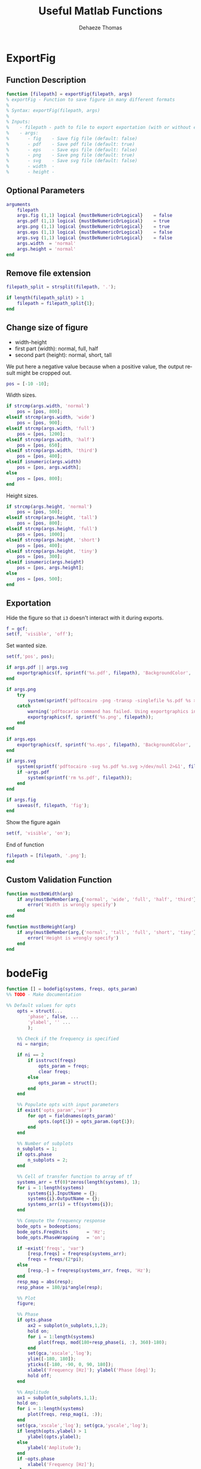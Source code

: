 #+TITLE: Useful Matlab Functions
:DRAWER:
#+LANGUAGE: en
#+EMAIL: dehaeze.thomas@gmail.com
#+AUTHOR: Dehaeze Thomas

#+HTML_HEAD: <link rel="stylesheet" type="text/css" href="./css/htmlize.css"/>
#+HTML_HEAD: <link rel="stylesheet" type="text/css" href="./css/readtheorg.css"/>
#+HTML_HEAD: <link rel="stylesheet" type="text/css" href="./css/zenburn.css"/>
#+HTML_HEAD: <script type="text/javascript" src="./js/jquery.min.js"></script>
#+HTML_HEAD: <script type="text/javascript" src="./js/bootstrap.min.js"></script>
#+HTML_HEAD: <script type="text/javascript" src="./js/jquery.stickytableheaders.min.js"></script>
#+HTML_HEAD: <script type="text/javascript" src="./js/readtheorg.js"></script>

#+PROPERTY: header-args:matlab  :session *MATLAB*
#+PROPERTY: header-args:matlab+ :comments none
#+PROPERTY: header-args:matlab+ :exports both
#+PROPERTY: header-args:matlab+ :results none
#+PROPERTY: header-args:matlab+ :eval no-export
#+PROPERTY: header-args:matlab+ :noweb yes
#+PROPERTY: header-args:matlab+ :mkdirp yes
#+PROPERTY: header-args:matlab+ :output-dir figs
:END:

* ExportFig
:PROPERTIES:
:header-args:matlab+: :tangle src/exportFig.m
:END:

** Function Description
#+begin_src matlab
  function [filepath] = exportFig(filepath, args)
  % exportFig - Function to save figure in many different formats
  %
  % Syntax: exportFig(filepath, args)
  %
  % Inputs:
  %    - filepath - path to file to export exportation (with or without extension)
  %    - args:
  %       - fig    - Save fig file (default: false)
  %       - pdf    - Save pdf file (default: true)
  %       - eps    - Save eps file (default: false)
  %       - png    - Save png file (default: true)
  %       - svg    - Save svg file (default: false)
  %       - width  -
  %       - height -
#+end_src

** Optional Parameters
#+begin_src matlab
  arguments
      filepath
      args.fig (1,1) logical {mustBeNumericOrLogical}    = false
      args.pdf (1,1) logical {mustBeNumericOrLogical}    = true
      args.png (1,1) logical {mustBeNumericOrLogical}    = true
      args.eps (1,1) logical {mustBeNumericOrLogical}    = false
      args.svg (1,1) logical {mustBeNumericOrLogical}    = false
      args.width  = 'normal'
      args.height = 'normal'
  end
#+end_src


** Remove file extension
#+begin_src matlab
  filepath_split = strsplit(filepath, '.');

  if length(filepath_split) > 1
      filepath = filepath_split{1};
  end
#+end_src

** Change size of figure
- width-height
- first part (width): normal, full, half
- second part (height): normal, short, tall

We put here a negative value because when a positive value, the output result might be cropped out.
#+begin_src matlab
  pos = [-10 -10];
#+end_src

Width sizes.
#+begin_src matlab
  if strcmp(args.width, 'normal')
      pos = [pos, 800];
  elseif strcmp(args.width, 'wide')
      pos = [pos, 900];
  elseif strcmp(args.width, 'full')
      pos = [pos, 1200];
  elseif strcmp(args.width, 'half')
      pos = [pos, 650];
  elseif strcmp(args.width, 'third')
      pos = [pos, 400];
  elseif isnumeric(args.width)
      pos = [pos, args.width];
  else
      pos = [pos, 800];
  end
#+end_src

Height sizes.
#+begin_src matlab
  if strcmp(args.height, 'normal')
      pos = [pos, 500];
  elseif strcmp(args.height, 'tall')
      pos = [pos, 800];
  elseif strcmp(args.height, 'full')
      pos = [pos, 1000];
  elseif strcmp(args.height, 'short')
      pos = [pos, 400];
  elseif strcmp(args.height, 'tiny')
      pos = [pos, 300];
  elseif isnumeric(args.height)
      pos = [pos, args.height];
  else
      pos = [pos, 500];
  end
#+end_src

** Exportation
Hide the figure so that =i3= doesn't interact with it during exports.
#+begin_src matlab
  f = gcf;
  set(f, 'visible', 'off');
#+end_src

Set wanted size.
#+begin_src matlab
  set(f,'pos', pos);
#+end_src

#+begin_src matlab
  if args.pdf || args.svg
      exportgraphics(f, sprintf('%s.pdf', filepath), 'BackgroundColor', 'none', 'ContentType', 'vector');
  end

  if args.png
      try
          system(sprintf('pdftocairo -png -transp -singlefile %s.pdf %s >/dev/null 2>&1', filepath, filepath));
      catch
          warning('pdftocario command has failed. Using exportgraphics instead.');
          exportgraphics(f, sprintf('%s.png', filepath));
      end
  end

  if args.eps
      exportgraphics(f, sprintf('%s.eps', filepath), 'BackgroundColor', 'none');
  end

  if args.svg
      system(sprintf('pdftocairo -svg %s.pdf %s.svg >/dev/null 2>&1', filepath, filepath));
      if ~args.pdf
          system(sprintf('rm %s.pdf', filepath));
      end
  end

  if args.fig
      saveas(f, filepath, 'fig');
  end
#+end_src

Show the figure again
#+begin_src matlab
  set(f, 'visible', 'on');
#+end_src

End of function
#+begin_src matlab
  filepath = [filepath, '.png'];
  end
#+end_src

** Custom Validation Function
#+begin_src matlab
  function mustBeWidth(arg)
      if any(mustBeMember(arg,{'normal', 'wide', 'full', 'half', 'third'}) || mustBePositive(str2num(arg)))
          error('Width is wrongly specify')
      end
  end
#+end_src

#+begin_src matlab
  function mustBeHeight(arg)
      if any(mustBeMember(arg,{'normal', 'tall', 'full', 'short', 'tiny'}) || mustBePositive(str2num(arg)))
          error('Height is wrongly specify')
      end
  end
#+end_src

* ExportFig (old)                                                   :noexport:
:PROPERTIES:
:header-args:matlab+: :tangle no
:END:
** Documentation
#+begin_src matlab
  function [file_name] = exportFig(file_path, fig_size, opts_param)
  % exportFig - Function to save figure in many different formats
  %
  % Syntax: exportFig(file_path, fig_size, opts_param)
  %
  % Inputs:
  %    - file_path - file_path to file to export exportation including filename and extension
  %    - fig_size - Optional argument 'width-height'
  %    - opts_param:
  %       - tikz - Save tikz file (default: false)
  %       - pdf - Save pdf file(default: false)
  %       - svg - Save svg file(default: false)
  %       - eps - Save eps file(default: false)
  %       - png - Save png file(default: false)

#+end_src

** Default values for opts
#+begin_src matlab
  opts = struct('fig',  false, ...
                'tikz', false, ...
                'pdf',  true,  ...
                'svg',  false, ...
                'eps',  false, ...
                'png',  false  ...
  );

#+end_src

** Check number of argument
#+begin_src matlab
  ni = nargin;

  if ni == 1 % Not specifying fig_size
      opts_param = struct();
      fig_size = 'normal-normal';
  end

#+end_src

** Populate opts with input parameters
#+begin_src matlab
  if exist('opts_param','var')
      for opt = fieldnames(opts_param)'
          opts.(opt{1}) = opts_param.(opt{1});
      end
  end

#+end_src

** Extract file name, path and extension
#+begin_src matlab
  filepath_split = strsplit(file_path, '.');

  if length(filepath_split) == 2
      file_extension = filepath_split{end};
      filepath = filepath_split{1};
      filepath_split = strsplit(filepath, '/');
      if length(filepath_split) > 1
        filepath = strjoin(filepath_split(1:end-1), '/');
        filename = filepath_split{end};
      else % Only filename
        filepath = './';
        filename = filepath_split{1};
      end
  else
      return;
  end
#+end_src

** Change Folder
#+begin_src matlab
  % Save current folder go to back here after
  current_folder = pwd;

  % Create folder where to store figures if not absolute path
  if filepath(1) ~= '~' || filepath(1) ~= '/'
    system(sprintf('mkdir -p %s', filepath));
  end

  % Go in the folder where to store the figures
  cd(filepath);
#+end_src

** Change size of figure

- width-height
- first part (width): normal, full, half
- second part (height): normal, short, tall

#+begin_src matlab
  size_strings = strsplit(fig_size, '-');
  width_string = size_strings{1};
  height_string = size_strings{2};
#+end_src

We put here a negative value because when a positive value, the output result might be cropped out.
#+begin_src matlab
  opts.pos = [-10 -10];
#+end_src

Width sizes.
#+begin_src matlab
  if strcmp(width_string, 'normal')
      opts.pos = [opts.pos, 800];
  elseif strcmp(width_string, 'wide')
      opts.pos = [opts.pos, 900];
  elseif strcmp(width_string, 'full')
      opts.pos = [opts.pos, 1200];
  elseif strcmp(width_string, 'half')
      opts.pos = [opts.pos, 650];
  elseif strcmp(width_string, 'third')
      opts.pos = [opts.pos, 400];
  elseif ~isnan(str2double(width_string))
      opts.pos = [opts.pos, str2double(width_string)];
  else
      opts.pos = [opts.pos, 800];
  end
#+end_src

Height sizes.
#+begin_src matlab
  if strcmp(height_string, 'normal')
      opts.pos = [opts.pos, 500];
  elseif strcmp(height_string, 'tall')
      opts.pos = [opts.pos, 800];
  elseif strcmp(height_string, 'full')
      opts.pos = [opts.pos, 1000];
  elseif strcmp(height_string, 'short')
      opts.pos = [opts.pos, 400];
  elseif strcmp(height_string, 'tiny')
      opts.pos = [opts.pos, 300];
  elseif ~isnan(str2double(height_string))
      opts.pos = [opts.pos, str2double(height_string)];
  else
      opts.pos = [opts.pos, 500];
  end
#+end_src

Hide the figure so that =i3= doesn't interact with it during exports.
#+begin_src matlab
  f = gcf;
  set(f, 'visible', 'off');
#+end_src

Set white color for the axis.
#+begin_src matlab
  set(gcf,'Color','white');
  set(gca,'Color','white');
#+end_src

Use =tightfig= in order to have the correct size.
#+begin_src matlab
  set(f,'pos', opts.pos);
  tightfig;
  % set(f,'pos', opts.pos);

  % drawnow;
#+end_src

** Exportation
The main exportation is to =pdf=, then the other files are derived from the pdf file.

We use =export_fig= to export to =pdf= with the =-transparent= option.

*** Export to pdf
#+begin_src matlab
  % export_fig(file_name, '-transparent', '-svg', '-png', '-pdf');
  export_fig(filename, '-transparent', '-pdf');
#+end_src

*** Export to png
We use =pdftocairo= to export from =pdf= to =png=.
The option =-transp= is used for transparency, and =-singlefile= is used to not append the current page number to the filename.
#+begin_src matlab
  % PNG
  if opts.png
      try
          system(sprintf('pdftocairo -png -transp -singlefile %s.pdf >/dev/null 2>&1', filename));
      end
  end
#+end_src

*** Export to svg
#+begin_src matlab
  % SVG
  if opts.svg
      try
          system(sprintf('pdftocairo -svg %s.pdf >/dev/null 2>&1', filename));
      end
  end
#+end_src

*** Export to fig
#+begin_src matlab
  if opts.fig
      saveas(f, filename, 'fig');
  end
#+end_src

*** Export to tikz
#+begin_src matlab
  if opts.tikz
      cleanfigure;
      matlab2tikz(sprintf('%s.tex', filename), 'showInfo', false);
  end
#+end_src

*** Delete the pdf is not wanted
#+begin_src matlab
  % if ~opts.pdf
  %     system(sprintf('rm %s.pdf', file_name));
  % end
#+end_src

** Go back to previous folder
#+begin_src matlab
  cd(current_folder);
#+end_src

** Show the figure again
#+begin_src matlab
  set(f, 'visible', 'on');
#+end_src

** Old Export
#+begin_src matlab
  % % EPS
  % if opts.eps
  %     export_fig(sprintf('%s/%s/%s', opts.path, opts.folder, file_name), '-eps')
  % end

  % % SVG
  % if opts.svg
  %     % set(gcf, 'Units', 'centimeters');
  %     % pos = get(gcf, 'Position');
  %     % pos(3) = 3; % Select the width of the figure in [cm]
  %     % pos(4) = 3; % Select the height of the figure in [cm]
  %     % set(gcf, 'Position', pos);
  %     % plot2svg(sprintf('%s/%s/%s.svg', opts.path, opts.folder, file_name))
  %     fig2svg(sprintf('%s/%s/%s.svg', opts.path, opts.folder, file_name))
  % end

  % % TIKZ
  % if opts.tikz
  %     cleanfigure;
  %     matlab2tikz(sprintf('%s/%s/%s.tex', opts.path, opts.folder, file_name), ...
  %         'height', '\fheight', ...
  %         'width',  '\fwidth',  ...
  %         'showInfo', false);

  %     str_start = [...
  %         "\documentclass[12pt,tikz]{standalone}"; ...
  %         ""; ...
  %         "\ifstandalone%"; ...
  %         "\usepackage{import}"; ...
  %         "\import{../../configuration/}{comon_packages.tex}%"; ...
  %         "\import{../../configuration/}{conftikz.tex}%"; ...
  %         "\import{../../configuration/}{custom_config.tex}%"; ...
  %         ""; ...
  %     ];

  %     if strcmp(width_string, 'normal')
  %         str_start = [str_start; "\setlength\fwidth{6cm}"; ];
  %     elseif strcmp(width_string, 'wide')
  %         str_start = [str_start; "\setlength\fwidth{8cm}"; ];
  %     elseif strcmp(width_string, 'full')
  %         str_start = [str_start; "\setlength\fwidth{\linewidth}"; ];
  %     elseif strcmp(width_string, 'half')
  %         str_start = [str_start; "\setlength\fwidth{0.5\linewidth}"; ];
  %     elseif strcmp(width_string, 'third')
  %         str_start = [str_start; "\setlength\fwidth{0.33\linewidth}"; ];
  %     else
  %         str_start = [str_start; "\setlength\fwidth{6cm}"; ];
  %     end

  %     if strcmp(height_string, 'normal')
  %         str_start = [str_start; "\setlength\fheight{4cm}"; ];
  %     elseif strcmp(height_string, 'tall')
  %         str_start = [str_start; "\setlength\fheight{6cm}"; ];
  %     elseif strcmp(height_string, 'short')
  %         str_start = [str_start; "\setlength\fheight{3cm}"; ];
  %     elseif strcmp(height_string, 'tiny')
  %         str_start = [str_start; "\setlength\fheight{2cm}"; ];
  %     else
  %         str_start = [str_start; "\setlength\fheight{4cm}"; ];
  %     end

  %     str_start = [str_start; ...
  %         "\fi"; ...
  %         ""; ...
  %         "\begin{document}"; ...
  %     ];

  %     str_end = "\end{document}";

  %     str_middle = fileread(sprintf('%s/%s/%s.tex', opts.path, opts.folder, file_name));

  %     fid = fopen(sprintf('%s/%s/%s.tex', opts.path, opts.folder, file_name), 'wt');

  %     fprintf(fid, '%s\n', str_start);
  %     fprintf(fid, '%s\n', str_middle);
  %     fprintf(fid, '%s\n', str_end);

  %     fclose(fid);
  % end
#+end_src
* bodeFig
:PROPERTIES:
:header-args:matlab+: :tangle src/bodeFig.m
:END:
#+begin_src matlab
  function [] = bodeFig(systems, freqs, opts_param)
  %% TODO - Make documentation

  %% Default values for opts
      opts = struct(...
          'phase', false, ...
          'ylabel', '' ...
          );

      %% Check if the frequency is specified
      ni = nargin;

      if ni == 2
          if isstruct(freqs)
              opts_param = freqs;
              clear freqs;
          else
              opts_param = struct();
          end
      end

      %% Populate opts with input parameters
      if exist('opts_param','var')
          for opt = fieldnames(opts_param)'
              opts.(opt{1}) = opts_param.(opt{1});
          end
      end

      %% Number of subplots
      n_subplots = 1;
      if opts.phase
          n_subplots = 2;
      end

      %% Cell of transfer function to array of tf
      systems_arr = tf(0)*zeros(length(systems), 1);
      for i = 1:length(systems)
          systems{i}.InputName = {};
          systems{i}.OutputName = {};
          systems_arr(i) = tf(systems{i});
      end

      %% Compute the frequency response
      bode_opts = bodeoptions;
      bode_opts.FreqUnits       = 'Hz';
      bode_opts.PhaseWrapping   = 'on';

      if ~exist('freqs', 'var')
          [resp,freqs] = freqresp(systems_arr);
          freqs = freqs/(2*pi);
      else
          [resp,~] = freqresp(systems_arr, freqs, 'Hz');
      end
      resp_mag = abs(resp);
      resp_phase = 180/pi*angle(resp);

      %% Plot
      figure;

      %% Phase
      if opts.phase
          ax2 = subplot(n_subplots,1,2);
          hold on;
          for i = 1:length(systems)
              plot(freqs, mod(180+resp_phase(i, :), 360)-180);
          end
          set(gca,'xscale','log');
          ylim([-180, 180]);
          yticks([-180, -90, 0, 90, 180]);
          xlabel('Frequency [Hz]'); ylabel('Phase [deg]');
          hold off;
      end

      %% Amplitude
      ax1 = subplot(n_subplots,1,1);
      hold on;
      for i = 1:length(systems)
          plot(freqs, resp_mag(i, :));
      end
      set(gca,'xscale','log'); set(gca,'yscale','log');
      if length(opts.ylabel) > 1
          ylabel(opts.ylabel);
      else
          ylabel('Amplitude');
      end
      if ~opts.phase
          xlabel('Frequency [Hz]');
      else
          set(ax1,'XTickLabel',[]);
      end
      hold off;

      %% Link X-axis
      if opts.phase
          linkaxes([ax1, ax2], 'x');
      end

      xlim([freqs(1), freqs(end)]);
  end
#+end_src

* endOfCode
:PROPERTIES:
:header-args:matlab+: :tangle src/endOfCode.m
:END:
#+begin_src matlab
  function [] = endOfCode()
      load('gong', 'Fs', 'y');
      sound(0.5*y, Fs);
  end
#+end_src

* matSplit
:PROPERTIES:
:header-args:matlab+: :tangle src/matSplit.m
:END:
#+begin_src matlab
  function varargout = matSplit(A,dim)
  %MATSPLIT Split matrix elements into separate variables.
  %   VARARGOUT = MATSPLIT(A) returns each element of the array A in a
  %   separate variable defined by VARARGOUT.
  %
  %   VARARGOUT = MATSPLIT(A,DIM) only splits the matrix in one dimension. If
  %   DIM=1, each column vector is assigned to an output variable. If
  %   DIM=2, each row vector is assigned to an output variable.

      if nargin==1
          varargout = num2cell(A);
      else
          varargout = num2cell(A,dim);
      end

  end
#+end_src

* openSisotool
:PROPERTIES:
:header-args:matlab+: :tangle src/openSisotool.m
:END:
#+begin_src matlab
  function [] = openSisotool(G)
  % mycustomcontrolsysdesignerfcn(G)
  %
  % Creates the following Control System Designer session:
  %   1) Configuration 4 with the plant specified by G
  %   2) Root locus and bode editors for the outer-loop
  %   3) Bode editor for the inner-loop.

  %   Copyright 1986-2005 The MathWorks, Inc.

  % Create initialization object with configuration 4
      s = sisoinit(1);

      % Set the value of the plant
      s.G.Value = G;

      % Specify the editors for the Open-Loop Responses
      s.OL1.View = {'rlocus','bode'};

      controlSystemDesigner(s)

  end
#+end_src

* plotcolors
:PROPERTIES:
:header-args:matlab+: :tangle src/plotcolors.m
:END:
#+begin_src matlab
  %% Default plot colors
  c1 = [     0    0.4470    0.7410]; % Blue
  c2 = [0.8500    0.3250    0.0980]; % Orange
  c3 = [0.9290    0.6940    0.1250]; % Yellow
  c4 = [0.4940    0.1840    0.5560]; % Purple
  c5 = [0.4660    0.6740    0.1880]; % Green
  c6 = [0.3010    0.7450    0.9330]; % Light Blue
  c7 = [0.6350    0.0780    0.1840]; % Red
#+end_src

* tf2string
:PROPERTIES:
:header-args:matlab+: :tangle src/tf2string.m
:END:
#+begin_src matlab
  function [G_string] = tf2string(G)
      G = tf(G);
      syms s;
      sym_num=poly2sym(G.num{:},s);
      sym_num=vpa(sym_num, 4);
      char_num=char(sym_num);

      sym_den=poly2sym(G.den{:},s);
      sym_den=vpa(sym_den, 4);
      char_den=char(sym_den);

      G_string = ['(', char_num, ')/(', char_den, ')'];
  end
#+end_src

* zpk2latex
:PROPERTIES:
:header-args:matlab+: :tangle src/zpk2latex.m
:END:
#+begin_src matlab
  function [G_string] = zpk2latex(G)
      [z, p, k] = zpkdata(G);

      C_gain = sprintf('%.1e ', k);

      C_num = '';
      for i = 1:length(z{1})
          C_num = horzcat(C_num, '(s');
          if imag(z{1}(i)) == 0
              C_num = horzcat(C_num, sprintf('%+.1e', -z{1}(i)));
          else
              C_num = horzcat(C_num, sprintf('-(%.1e%+.1e i)', real(z{1}(i)), imag(z{1}(i))));
          end
          C_num = horzcat(C_num, ')');
      end

      C_den = '';
      for i = 1:length(p{1})
          C_den = horzcat(C_den, '(s');
          if imag(p{1}(i)) == 0
              C_den = horzcat(C_den, sprintf('%+.1e', -p{1}(i)));
          else
              C_den = horzcat(C_den, sprintf('-(%.1e%+.1e i)', real(p{1}(i)), imag(p{1}(i))));
          end
          C_den = horzcat(C_den, ')');
      end

      C_size = max(length(C_num), length(C_den));

      G_string = [C_gain, '\frac{', C_num, '}{', C_den, '}'];
  end
#+end_src

* zpk2string
:PROPERTIES:
:header-args:matlab+: :tangle src/zpk2string.m
:END:
#+begin_src matlab
  function [G_string] = zpk2string(G)
      [z, p, k] = zpkdata(G);

      C_gain = sprintf('%+.1e ', k);

      C_num = repmat(' ', 1, length(C_gain)+1);
      for i = 1:length(z{1})
          C_num = horzcat(C_num, '(s');
          if imag(z{1}(i)) == 0
              C_num = horzcat(C_num, sprintf('%+.1e', -z{1}(i)));
          else
              C_num = horzcat(C_num, sprintf('-(%.1e%+.1e i)', real(z{1}(i)), imag(z{1}(i))));
          end
          C_num = horzcat(C_num, ')');
      end

      C_den = repmat(' ', 1, length(C_gain)+1);
      for i = 1:length(p{1})
          C_den = horzcat(C_den, '(s');
          if imag(p{1}(i)) == 0
              C_den = horzcat(C_den, sprintf('%+.1e', -p{1}(i)));
          else
              C_den = horzcat(C_den, sprintf('-(%.1e%+.1e i)', real(p{1}(i)), imag(p{1}(i))));
          end
          C_den = horzcat(C_den, ')');
      end

      C_size = max(length(C_num), length(C_den));
      C_frac = repmat('-', 1, C_size+1);

      G_string = [C_num, '\n', C_gain, C_frac, '\n', C_den];
  end
#+end_src
* flipRphZeros
:PROPERTIES:
:header-args:matlab+: :tangle src/flipRphZeros.m
:END:

#+begin_src matlab
  function [Gp] = flipRphZeros(G)
  % flipRphZeros -
  %
  % Syntax: [Gp] = flipRphZeros(G)
  %
  % Inputs:
  %    - in_data -
  %
  % Outputs:
  %    - in_data -

    [z, p, k] = zpkdata(G);
    z{1}(real(z{1}) > 0) = -real(z{1}(real(z{1}) > 0)) + imag(z{1}(real(z{1}) > 0));
    Gp = zpk(z, p, k);

  end
#+end_src

* flipRphPoles
:PROPERTIES:
:header-args:matlab+: :tangle src/flipRphPoles.m
:END:

#+begin_src matlab
  function [Gp] = flipRphPoles(G)
  % flipRphPoles -
  %
  % Syntax: [Gp] = flipRphPoles(G)
  %
  % Inputs:
  %    - in_data -
  %
  % Outputs:
  %    - in_data -

    [z, p, k] = zpkdata(G);
    p{1}(real(p{1}) > 0) = -real(p{1}(real(p{1}) > 0)) + imag(p{1}(real(p{1}) > 0));
    Gp = zpk(z, p, k);

  end
#+end_src
